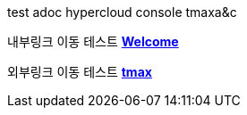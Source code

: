 test adoc
hypercloud console
tmaxa&c 

내부링크 이동 테스트 **xref:../welcome/index.adoc[Welcome]**

외부링크 이동 테스트  link:https://kr.tmaxsoft.com/main.do[*tmax*] 
